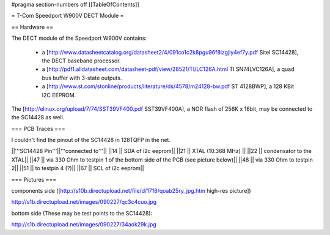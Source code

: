 #pragma section-numbers off
[[TableOfContents]]

= T-Com Speedport W900V DECT Module =

== Hardware ==

The DECT module of the Speedport W900V contains:

 * a [http://www.datasheetcatalog.org/datasheet2/4/091co1c2k8pgu96f8lzgjly4ef7y.pdf Sitel SC14428], the DECT baseband processor.
 * a [http://pdf1.alldatasheet.com/datasheet-pdf/view/28521/TI/LC126A.html TI SN74LVC126A], a quad bus buffer with 3-state outputs.
 * a [http://www.st.com/stonline/products/literature/ds/4578/m24128-bw.pdf ST 4128BWP], a 128 KBit I2C EEPROM.

The [http://elinux.org/upload/7/74/SST39VF400.pdf SST39VF400A], a NOR flash of 256K x 16bit, may be connected to the SC14428 as well.

=== PCB Traces ===

I couldn't find the pinout of the SC14428 in 128TQFP in the net.

||'''SC14428 Pin'''||'''connected to'''||
||14 || SDA of i2c eeprom||
||21 || XTAL (10.368 MHz) ||
||22 || condensator to the XTAL||
||47 || via 330 Ohm to testpin 1 of the bottom side of the PCB (see picture below)||
||48 || via 330 Ohm to testpin 2||
||51 || to testpin 4 (?)||
||67 || SCL of i2c eeprom||


=== Pictures ===

components side ([http://s10b.directupload.net/file/d/1718/qoab25ry_jpg.htm high-res picture])

http://s1b.directupload.net/images/090227/qc3c4cuo.jpg

bottom side (These may be test points to the SC14428):

http://s1b.directupload.net/images/090227/34aok29k.jpg
